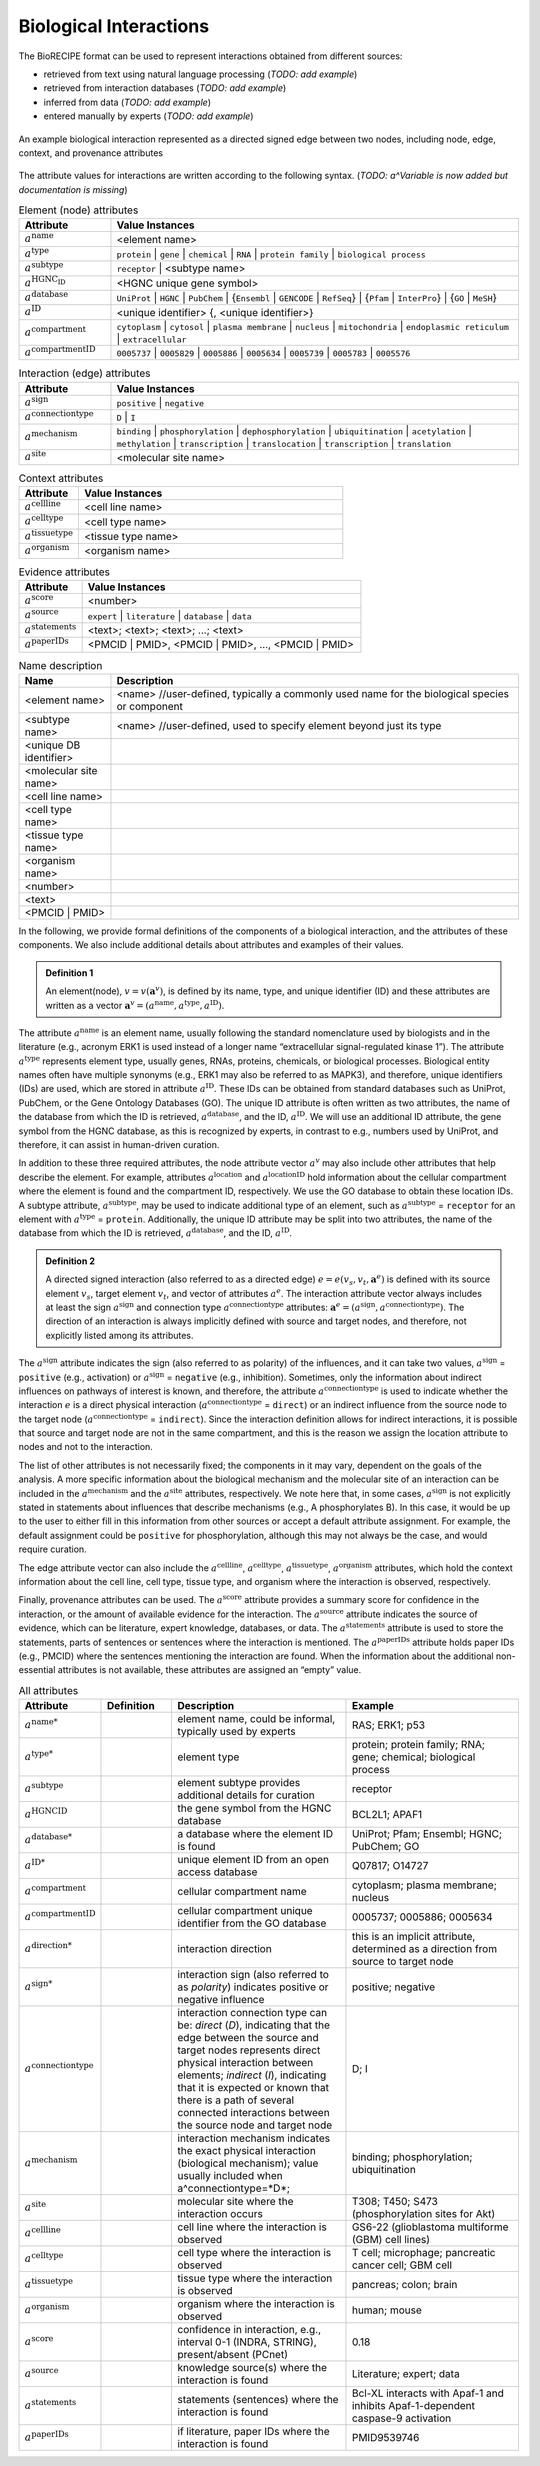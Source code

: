 ######################################
Biological Interactions
######################################

The BioRECIPE format can be used to represent interactions obtained from different sources:

- retrieved from text using natural language processing (*TODO: add example*)
- retrieved from interaction databases (*TODO: add example*)
- inferred from data (*TODO: add example*)
- entered manually by experts (*TODO: add example*)

.. figure:: figures/figure_example_bio_interaction.png
    :align: center
    :alt: internal figure

    An example biological interaction represented as a directed signed edge between two nodes, including node, edge, context, and provenance attributes

The attribute values for interactions are written according to the following syntax. (*TODO: a^Variable is now added but documentation is missing*)

.. csv-table:: Element (node) attributes
    :header: Attribute, Value Instances
    :widths: 9, 40

    ":math:`a^{\mathrm{name}}`", <element name>
    ":math:`a^{\mathrm{type}}`", ``protein`` | ``gene`` | ``chemical`` | ``RNA`` | ``protein family`` | ``biological process``
    ":math:`a^{\mathrm{subtype}}`", ``receptor`` | <subtype name>
    ":math:`a^{\mathrm{HGNC_ID}}`", <HGNC unique gene symbol>
    ":math:`a^{\mathrm{database}}`", ``UniProt`` | ``HGNC`` | ``PubChem`` | {``Ensembl`` | ``GENCODE`` | ``RefSeq``} | {``Pfam`` | ``InterPro``} | {``GO`` | ``MeSH``}
    ":math:`a^{\mathrm{ID}}`", "<unique identifier> {, <unique identifier>}"
    ":math:`a^{\mathrm{compartment}}`", ``cytoplasm`` | ``cytosol`` | ``plasma membrane`` | ``nucleus`` | ``mitochondria`` | ``endoplasmic reticulum`` | ``extracellular``
    ":math:`a^{\mathrm{compartmentID}}`", ``0005737`` | ``0005829`` | ``0005886`` | ``0005634`` | ``0005739`` | ``0005783`` | ``0005576``

.. csv-table:: Interaction (edge) attributes
    :header: Attribute, Value Instances
    :widths: 9, 40

    ":math:`a^{\mathrm{sign}}`", ``positive`` | ``negative``
    ":math:`a^{\mathrm{connectiontype}}`",``D`` | ``I``
    ":math:`a^{\mathrm{mechanism}}`", ``binding`` | ``phosphorylation`` | ``dephosphorylation`` | ``ubiquitination`` | ``acetylation`` | ``methylation`` | ``transcription`` | ``translocation`` | ``transcription`` | ``translation``
    ":math:`a^{\mathrm{site}}`", <molecular site name>

.. csv-table:: Context attributes
    :header: Attribute, Value Instances
    :widths: 9, 40

    ":math:`a^{\mathrm{cellline}}`", <cell line name>
    ":math:`a^{\mathrm{celltype}}`", <cell type name>
    ":math:`a^{\mathrm{tissuetype}}`", <tissue type name>
    ":math:`a^{\mathrm{organism}}`", <organism name>

.. csv-table:: Evidence attributes
    :header: Attribute, Value Instances
    :widths: 9, 40

    ":math:`a^{\mathrm{score}}`", "<number>"
    ":math:`a^{\mathrm{source}}`", "``expert`` | ``literature`` | ``database`` | ``data``"
    ":math:`a^{\mathrm{statements}}`", "<text>; <text>; <text>; ...; <text>"
    ":math:`a^{\mathrm{paperIDs}}`", "<PMCID | PMID>, <PMCID | PMID>, ..., <PMCID | PMID>"

.. csv-table:: Name description
    :header: Name, Description
    :widths: 9, 40

    <element name>, "<name> //user-defined, typically a commonly used name for the biological species or component"
    <subtype name>, "<name> //user-defined, used to specify element beyond just its type"
    <unique DB identifier>,
    <molecular site name>,
    <cell line name>,
    <cell type name>,
    <tissue type name>,
    <organism name>,
    <number>,
    <text>,
    <PMCID | PMID>,

In the following, we provide formal definitions of the components of a biological interaction, and the attributes of these components. We also include additional details about attributes and examples of their values.

.. admonition:: Definition 1

 An element(node), :math:`v=v(\mathbf{a}^v)`, is defined by its name, type, and unique identifier (ID) and these attributes are written as a vector :math:`\mathbf{a}^v=(a^{\mathrm{name}},a^{\mathrm{type}},a^{\mathrm{ID}})`.

The attribute :math:`a^{\mathrm{name}}` is an element name, usually following the standard nomenclature used by biologists and in the literature (e.g., acronym ERK1 is used instead of a longer name “extracellular signal-regulated kinase 1”). The attribute :math:`a^{\mathrm{type}}` represents element type, usually genes, RNAs, proteins, chemicals, or biological processes. Biological entity names often have multiple synonyms (e.g., ERK1 may also be referred to as MAPK3), and therefore, unique identifiers (IDs) are used, which are stored in attribute :math:`a^{\mathrm{ID}}`. These IDs can be obtained from standard databases such as UniProt, PubChem, or the Gene Ontology Databases (GO). The unique ID attribute is often written as two attributes, the name of the database from which the ID is retrieved, :math:`a^{\mathrm{database}}`, and the ID, :math:`a^{\mathrm{ID}}`. We will use an additional ID attribute, the gene symbol from the HGNC database, as this is recognized by experts, in contrast to e.g., numbers used by UniProt, and therefore, it can assist in human-driven curation.

In addition to these three required attributes, the node attribute vector :math:`a^v` may also include other attributes that help describe the element. For example, attributes :math:`a^{\mathrm{location}}` and :math:`a^{\mathrm{locationID}}` hold information about the cellular compartment where the element is found and the compartment ID, respectively. We use the GO database to obtain these location IDs. A subtype attribute, :math:`a^{\mathrm{subtype}}`, may be used to indicate additional type of an element, such as :math:`a^{\mathrm{subtype}}` = ``receptor`` for an element with :math:`a^{\mathrm{type}}` = ``protein``. Additionally, the unique ID attribute may be split into two attributes, the name of the database from which the ID is retrieved, :math:`a^{\mathrm{database}}`, and the ID, :math:`a^{\mathrm{ID}}`.

.. admonition:: Definition 2

 A directed signed interaction (also referred to as a directed edge) :math:`e=e(v_s,v_t,\mathbf{a}^e)` is defined with its source element :math:`v_s`, target element :math:`v_t`, and vector of attributes :math:`a^e`. The interaction attribute vector always includes at least the sign :math:`a^{\mathrm{sign}}` and connection type :math:`a^{\mathrm{connectiontype}}` attributes: :math:`\mathbf{a}^e=(a^{\mathrm{sign}},a^{\mathrm{connectiontype}})`. The direction of an interaction is always implicitly defined with source and target nodes, and therefore, not explicitly listed among its attributes.

The :math:`a^{\mathrm{sign}}` attribute indicates the sign (also referred to as polarity) of the influences, and it can take two values, :math:`a^{\mathrm{sign}}` = ``positive`` (e.g., activation) or :math:`a^{\mathrm{sign}}` = ``negative`` (e.g., inhibition). Sometimes, only the information about indirect influences on pathways of interest is known, and therefore, the attribute :math:`a^{\mathrm{connectiontype}}` is used to indicate whether the interaction :math:`e` is a direct physical interaction (:math:`a^{\mathrm{connectiontype}}` = ``direct``) or an indirect influence from the source node to the target node (:math:`a^{\mathrm{connectiontype}}` = ``indirect``). Since the interaction definition allows for indirect interactions, it is possible that source and target node are not in the same compartment, and this is the reason we assign the location attribute to nodes and not to the interaction.

The list of other attributes is not necessarily fixed; the components in it may vary, dependent on the goals of the analysis. A more specific information about the biological mechanism and the molecular site of an interaction can be included in the :math:`a^{\mathrm{mechanism}}` and the :math:`a^{\mathrm{site}}` attributes, respectively. We note here that, in some cases, :math:`a^{\mathrm{sign}}` is not explicitly stated in statements about influences that describe mechanisms (e.g., A phosphorylates B). In this case, it would be up to the user to either fill in this information from other sources or accept a default attribute assignment. For example, the default assignment could be ``positive`` for phosphorylation, although this may not always be the case, and would require curation.

The edge attribute vector can also include the :math:`a^{\mathrm{cellline}}`, :math:`a^{\mathrm{celltype}}`, :math:`a^{\mathrm{tissuetype}}`, :math:`a^{\mathrm{organism}}` attributes, which hold the context information about the cell line, cell type, tissue type, and organism where the interaction is observed, respectively.

Finally, provenance attributes can be used. The :math:`a^{\mathrm{score}}` attribute provides a summary score for confidence in the interaction, or the amount of available evidence for the interaction. The :math:`a^{\mathrm{source}}` attribute indicates the source of evidence, which can be literature, expert knowledge, databases, or data. The :math:`a^{\mathrm{statements}}` attribute is used to store the statements, parts of sentences or sentences where the interaction is mentioned. The :math:`a^{\mathrm{paperIDs}}` attribute holds paper IDs (e.g., PMCID) where the sentences mentioning the interaction are found. When the information about the additional non-essential attributes is not available, these attributes are assigned an “empty” value.

.. csv-table:: All attributes
    :header: Attribute, Definition, Description, Example
    :widths: 8, 8, 20, 20

    ":math:`a^{\mathrm{name*}}`",  , "element name, could be informal, typically used by experts", "RAS; ERK1; p53"
    ":math:`a^{\mathrm{type*}}`",  , "element type", "protein; protein family; RNA; gene; chemical; biological process"
    ":math:`a^{\mathrm{subtype}}`",  , "element subtype provides additional details for curation", "receptor"
    ":math:`a^{\mathrm{HGNCID}}`",  , "the gene symbol from the HGNC database", "BCL2L1; APAF1"
    ":math:`a^{\mathrm{database*}}`",  , "a database where the element ID is found", "UniProt; Pfam; Ensembl; HGNC; PubChem; GO"
    ":math:`a^{\mathrm{ID*}}`",  , "unique element ID from an open access database", "Q07817; O14727"
    ":math:`a^{\mathrm{compartment}}`",  , "cellular compartment name", "cytoplasm; plasma membrane; nucleus"
    ":math:`a^{\mathrm{compartmentID}}`",  , "cellular compartment unique identifier from the GO database", "0005737; 0005886; 0005634 "
    ":math:`a^{\mathrm{direction*}}`",  , "interaction direction", "this is an implicit attribute, determined as a direction from source to target node"
    ":math:`a^{\mathrm{sign*}}`",  , "interaction sign (also referred to as *polarity*) indicates positive or negative influence", "positive; negative"
    ":math:`a^{\mathrm{connectiontype}}`",  , "interaction connection type can be: *direct* (*D*), indicating that the edge between the source and target nodes represents direct physical interaction between elements; *indirect* (*I*), indicating that it is expected or known that there is a path of several connected interactions between the source node and target node", "D; I"
    ":math:`a^{\mathrm{mechanism}}`",  , "interaction mechanism indicates the exact physical interaction (biological mechanism); value usually included when a^connectiontype=*D*; ", "binding; phosphorylation; ubiquitination"
    ":math:`a^{\mathrm{site}}`",  , "molecular site where the interaction occurs", "T308; T450; S473  (phosphorylation sites for Akt)"
    ":math:`a^{\mathrm{cellline}}`",  , "cell line where the interaction is observed", "GS6-22 (glioblastoma multiforme (GBM) cell lines) "
    ":math:`a^{\mathrm{celltype}}`",  , "cell type where the interaction is observed", "T cell; microphage; pancreatic cancer cell; GBM cell"
    ":math:`a^{\mathrm{tissuetype}}`",  , "tissue type where the interaction is observed", "pancreas; colon; brain"
    ":math:`a^{\mathrm{organism}}`",  , "organism where the interaction is observed", "human; mouse"
    ":math:`a^{\mathrm{score}}`",  , "confidence in interaction, e.g., interval 0-1 (INDRA, STRING), present/absent (PCnet) ", "0.18"
    ":math:`a^{\mathrm{source}}`",  , "knowledge source(s) where the interaction is found", "Literature; expert; data"
    ":math:`a^{\mathrm{statements}}`",  , "statements (sentences) where the interaction is found", "Bcl-XL interacts with Apaf-1 and inhibits Apaf-1-dependent caspase-9 activation"
    ":math:`a^{\mathrm{paperIDs}}`",  , "if literature, paper IDs where the interaction is found", "PMID9539746"
